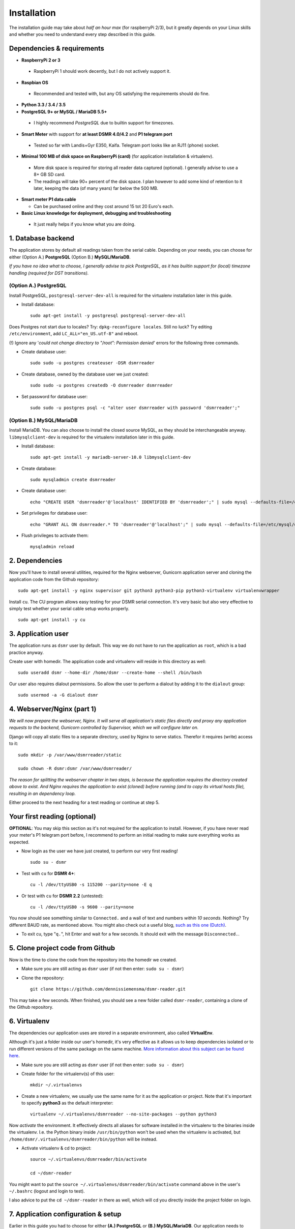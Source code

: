 Installation
============
The installation guide may take about *half an hour max* (for raspberryPi 2/3), but it greatly depends on your Linux skills and whether you need to understand every step described in this guide.


Dependencies & requirements
---------------------------
- **RaspberryPi 2 or 3**

 - RaspberryPi 1 should work decently, but I do not actively support it.

- **Raspbian OS**

 - Recommended and tested with, but any OS satisfying the requirements should do fine.

- **Python 3.3 / 3.4 / 3.5**
- **PostgreSQL 9+ or MySQL / MariaDB 5.5+**

 - I highly recommend *PostgreSQL* due to builtin support for timezones.

- **Smart Meter** with support for **at least DSMR 4.0/4.2** and **P1 telegram port**

 - Tested so far with Landis+Gyr E350, Kaifa. Telegram port looks like an RJ11 (phone) socket.

- **Minimal 100 MB of disk space on RaspberryPi (card)** (for application installation & virtualenv). 

 - More disk space is required for storing all reader data captured (optional). I generally advise to use a 8+ GB SD card. 
 - The readings will take 90+ percent of the disk space. I plan however to add some kind of retention to it later, keeping the data (of many years) far below the 500 MB. 

- **Smart meter P1 data cable** 

  - Can be purchased online and they cost around 15 tot 20 Euro's each.

- **Basic Linux knowledge for deployment, debugging and troubleshooting**

 - It just really helps if you know what you are doing.


1. Database backend
-------------------

The application stores by default all readings taken from the serial cable. Depending on your needs, you can choose for either (Option A.) **PostgreSQL** (Option B.) **MySQL/MariaDB**. 

*If you have no idea what to choose, I generally advise to pick PostgreSQL, as it has builtin support for (local) timezone handling (required for DST transitions).*

(Option A.) PostgreSQL
^^^^^^^^^^^^^^^^^^^^^^
Install PostgreSQL, ``postgresql-server-dev-all`` is required for the virtualenv installation later in this guide.

- Install database::

    sudo apt-get install -y postgresql postgresql-server-dev-all

Does Postgres not start due to locales? Try: ``dpkg-reconfigure locales``.  Still no luck? Try editing ``/etc/environment``, add ``LC_ALL="en_US.utf-8"`` and reboot.

(!) Ignore any '*could not change directory to "/root": Permission denied*' errors for the following three commands.

- Create database user::

    sudo sudo -u postgres createuser -DSR dsmrreader

- Create database, owned by the database user we just created::

    sudo sudo -u postgres createdb -O dsmrreader dsmrreader

- Set password for database user::

    sudo sudo -u postgres psql -c "alter user dsmrreader with password 'dsmrreader';"


(Option B.) MySQL/MariaDB
^^^^^^^^^^^^^^^^^^^^^^^^^
Install MariaDB. You can also choose to install the closed source MySQL, as they should be interchangeable anyway. ``libmysqlclient-dev`` is required for the virtualenv installation later in this guide.

- Install database::

    sudo apt-get install -y mariadb-server-10.0 libmysqlclient-dev

- Create database::

    sudo mysqladmin create dsmrreader

- Create database user::

    echo "CREATE USER 'dsmrreader'@'localhost' IDENTIFIED BY 'dsmrreader';" | sudo mysql --defaults-file=/etc/mysql/debian.cnf -v

- Set privileges for database user::

    echo "GRANT ALL ON dsmrreader.* TO 'dsmrreader'@'localhost';" | sudo mysql --defaults-file=/etc/mysql/debian.cnf -v

- Flush privileges to activate them::

    mysqladmin reload


2. Dependencies
---------------
Now you'll have to install several utilities, required for the Nginx webserver, Gunicorn application server and cloning the application code from the Github repository::

    sudo apt-get install -y nginx supervisor git python3 python3-pip python3-virtualenv virtualenvwrapper

Install ``cu``. The CU program allows easy testing for your DSMR serial connection. It's very basic but also very effective to simply test whether your serial cable setup works properly. ::

    sudo apt-get install -y cu

    
3. Application user
-------------------
The application runs as ``dsmr`` user by default. This way we do not have to run the application as ``root``, which is a bad practice anyway.

Create user with homedir. The application code and virtualenv will reside in this directory as well::

    sudo useradd dsmr --home-dir /home/dsmr --create-home --shell /bin/bash

Our user also requires dialout permissions. So allow the user to perform a dialout by adding it to the ``dialout`` group::

    sudo usermod -a -G dialout dsmr


4. Webserver/Nginx (part 1)
---------------------------

*We will now prepare the webserver, Nginx. It will serve all application's static files directly and proxy any application requests to the backend, Gunicorn controlled by Supervisor, which we will configure later on.*

Django will copy all static files to a separate directory, used by Nginx to serve statics. Therefor it requires (write) access to it::

    sudo mkdir -p /var/www/dsmrreader/static
    
    sudo chown -R dsmr:dsmr /var/www/dsmrreader/

*The reason for splitting the webserver chapter in two steps, is because the application requires the directory created above to exist. And Nginx requires the application to exist (cloned) before running (and to copy its virtual hosts file), resulting in an dependency loop.*

Either proceed to the next heading for a test reading or continue at step 5.


Your first reading (optional)
-----------------------------
**OPTIONAL**: You may skip this section as it's not required for the application to install. However, if you have never read your meter's P1 telegram port before, I recommend to perform an initial reading to make sure everything works as expected.

- Now login as the user we have just created, to perform our very first reading! ::

    sudo su - dsmr

- Test with ``cu`` for **DSMR 4+**::

    cu -l /dev/ttyUSB0 -s 115200 --parity=none -E q

- Or test with ``cu`` for **DSMR 2.2** (untested)::

    cu -l /dev/ttyUSB0 -s 9600 --parity=none

You now should see something similar to ``Connected.`` and a wall of text and numbers *within 10 seconds*. Nothing? Try different BAUD rate, as mentioned above. You might also check out a useful blog, `such as this one (Dutch) <http://gejanssen.com/howto/Slimme-meter-uitlezen/>`_.

- To exit cu, type "``q.``", hit Enter and wait for a few seconds. It should exit with the message ``Disconnected.``.


5. Clone project code from Github
---------------------------------
Now is the time to clone the code from the repository into the homedir we created. 

- Make sure you are still acting as ``dsmr`` user (if not then enter: ``sudo su - dsmr``)

- Clone the repository::

    git clone https://github.com/dennissiemensma/dsmr-reader.git

This may take a few seconds. When finished, you should see a new folder called ``dsmr-reader``, containing a clone of the Github repository.    


6. Virtualenv
-------------

The dependencies our application uses are stored in a separate environment, also called **VirtualEnv**. 

Although it's just a folder inside our user's homedir, it's very effective as it allows us to keep dependencies isolated or to run different versions of the same package on the same machine. 
`More information about this subject can be found here <http://docs.python-guide.org/en/latest/dev/virtualenvs/>`_.

- Make sure you are still acting as ``dsmr`` user (if not then enter: ``sudo su - dsmr``)

- Create folder for the virtualenv(s) of this user::

    mkdir ~/.virtualenvs

- Create a new virtualenv, we usually use the same name for it as the application or project. Note that it's important to specify **python3** as the default interpreter::

    virtualenv ~/.virtualenvs/dsmrreader --no-site-packages --python python3

Now *activate* the environment. It effectively directs all aliases for software installed in the virtualenv to the binaries inside the virtualenv.
I.e. the Python binary inside ``/usr/bin/python`` won't be used when the virtualenv is activated, but ``/home/dsmr/.virtualenvs/dsmrreader/bin/python`` will be instead.

- Activate virtualenv & cd to project::

    source ~/.virtualenvs/dsmrreader/bin/activate
    
    cd ~/dsmr-reader

You might want to put the ``source ~/.virtualenvs/dsmrreader/bin/activate`` command above in the user's ``~/.bashrc`` (logout and login to test).

I also advice to put the ``cd ~/dsmr-reader`` in there as well, which will cd you directly inside the project folder on login.


7. Application configuration & setup
------------------------------------
Earlier in this guide you had to choose for either **(A.) PostgreSQL** or **(B.) MySQL/MariaDB**. Our application needs to know which backend used in order to communicate with it. 

Therefor I created two default (Django-)settings files you can copy, one for each backend. The application will also need the appropriate database client, which is not installed by default. For this I also created two ready-to-use requirements files, which will also install all other dependencies required, such as the Django framework. 

The ``base.txt`` contains requirements which the application needs anyway, no matter which backend you've choosen.

- (!) Note: **Installation of the requirements below might take a while**, depending on your Internet connection, RaspberryPi speed and resources (generally CPU) available. Nothing to worry about. :]

(Option A.) PostgreSQL
^^^^^^^^^^^^^^^^^^^^^^
- Did you choose PostgreSQL? Then execute these two lines::

    cp dsmrreader/provisioning/django/postgresql.py dsmrreader/settings.py

    pip3 install -r dsmrreader/provisioning/requirements/base.txt -r dsmrreader/provisioning/requirements/postgresql.txt

(Option B.) MySQL/MariaDB
^^^^^^^^^^^^^^^^^^^^^^^^^
- Or did you choose MySQL/MariaDB? Execute these two commands::

    cp dsmrreader/provisioning/django/mysql.py dsmrreader/settings.py

    pip3 install -r dsmrreader/provisioning/requirements/base.txt -r dsmrreader/provisioning/requirements/mysql.txt


Did everything install without fatal errors? If either of the database clients refuses to install due to missing files/configs, 
make sure you've installed ``postgresql-server-dev-all`` (for **PostgreSQL**) or ``libmysqlclient-dev`` (for **MySQL**) earlier in the process, 
when you installed the database server itself.


8. Bootstrapping
----------------
Now it's time to bootstrap the application and check whether all settings are good and requirements are met.
 
- Execute this to initialize the database we've created earlier::

    ./manage.py migrate

Prepare static files for webinterface. This will copy all static files to the directory we created for Nginx earlier in the process. 
It allows us to have Nginx serve static files outside our project/code root.

- Sync static files::

    ./manage.py collectstatic --noinput

Create an application superuser. Django will prompt you for a password. The credentials generated can be used to access the administration panel inside the application.  
Alter username and email if you prefer other credentials, but email is not (yet) used in the application anyway. 

Since you have shell access you may reset your user's password at any time (in case you forget it). Just enter this for a password reset: ``./manage.py changepassword admin``

- Create user inside application::

    ./manage.py createsuperuser --username admin --email root@localhost

    
9. Webserver/Nginx (part 2)
---------------------------
Go back to ``root``/``sudo-user`` to config webserver (press ``CTRL + D`` once).

- **OPTIONAL**: Remove the default Nginx vhost (*only when you do not use it yourself*)::

    sudo rm /etc/nginx/sites-enabled/default

- Copy application vhost, *it will listen to any hostname* (wildcard), but you may change that if you feel like you need to. It won't affect the application anyway::

    sudo cp /home/dsmr/dsmr-reader/dsmrreader/provisioning/nginx/dsmr-webinterface /etc/nginx/sites-enabled/

- Let Nginx verify vhost syntax and reload Nginx when ``configtest`` passes::

    sudo service nginx configtest

    sudo service nginx reload



10. Supervisor
--------------
Now we configure `Supervisor <http://supervisord.org/>`_, which is used to run our application's web interface and background jobs used. 
It's also configured to bring the entire application up again after a shutdown or reboot.

- Each job has it's own configuration file, so make sure to copy them all::

    sudo cp /home/dsmr/dsmr-reader/dsmrreader/provisioning/supervisor/dsmr_*.conf /etc/supervisor/conf.d/

- Login to ``supervisorctl`` management console::

    sudo supervisorctl

- Enter these commands (listed after the ``>``). It will ask Supervisor to recheck its config directory and use/reload the files::

    supervisor> reread

    supervisor> update
    
Three processes should be started or running. Make sure they don't end up in ``ERROR`` or ``BACKOFF`` state, so refresh with '``status``' a few times.

- When still in ``supervisorctl``'s console, type::

    supervisor> status

Example of everything running well::

    dsmr_backend                     STARTING
    dsmr_datalogger                  RUNNING
    dsmr_webinterface                RUNNING

- Want to check whether the datalogger works? Just tail it's log in supervisor with::

    supervisor> tail -f dsmr_datalogger
    
You should see similar output as the ``cu``-command printed earlier in the installation process.

Want to quit supervisor? ``CTRL + C`` to stop tail and ``CTRL + D`` once to exit supervisor command line.


You now should have everything up and running! We're almost done, but only need to check a just few more things in the next chapters.
